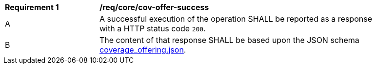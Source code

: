 [[req_core_cov-offer-success]]
[width="90%",cols="2,6a"]
|===
^|*Requirement {counter:req-id}* |*/req/core/cov-offer-success*
^|A |A successful execution of the operation SHALL be reported as a response with a HTTP status code `200`.
^|B |The content of that response SHALL be based upon the JSON schema link:https://raw.githubusercontent.com/opengeospatial/oapi_coverages/master/standard/openapi/schemas/CIS/coverage_offering.json[coverage_offering.json].
|===
